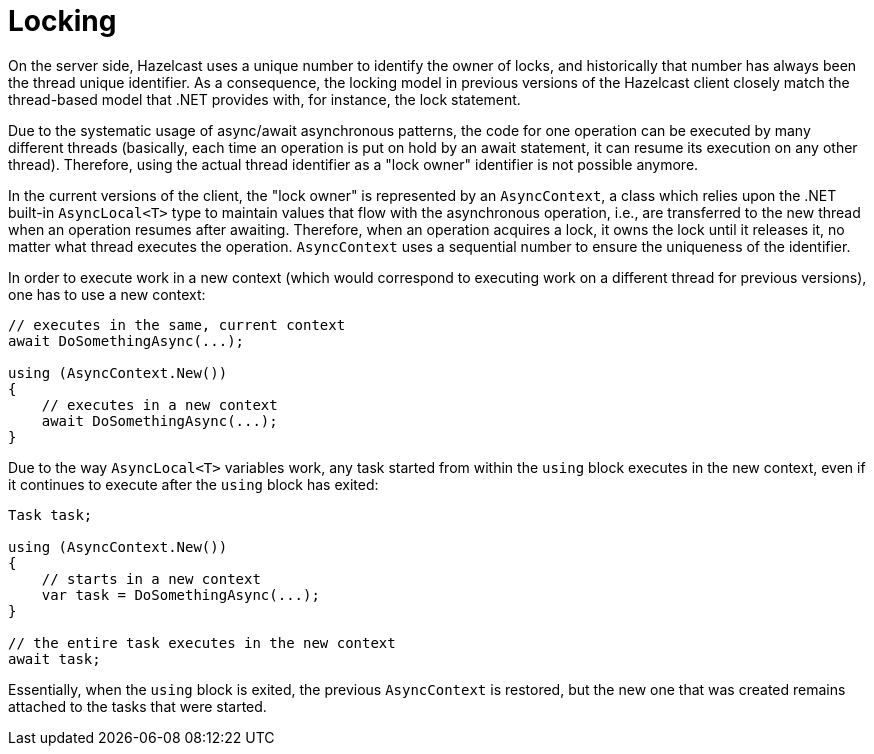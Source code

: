 = Locking

On the server side, Hazelcast uses a unique number to identify the owner of locks, and historically that number has always been the thread unique identifier. As a consequence, the locking model in previous versions of the Hazelcast client closely match the thread-based model that .NET provides with, for instance, the lock statement.

Due to the systematic usage of async/await asynchronous patterns, the code for one operation can be executed by many different threads (basically, each time an operation is put on hold by an await statement, it can resume its execution on any other thread). Therefore, using the actual thread identifier as a "lock owner" identifier is not possible anymore.

In the current versions of the client, the "lock owner" is represented by an `AsyncContext`, a class which relies upon the .NET built-in `AsyncLocal<T>` type to maintain values that flow with the asynchronous operation, i.e., are transferred to the new thread when an operation resumes after awaiting. Therefore, when an operation acquires a lock, it owns the lock until it releases it, no matter what thread executes the operation. `AsyncContext` uses a sequential number to ensure the uniqueness of the identifier.

In order to execute work in a new context (which would correspond to executing work on a different thread for previous versions), one has to use a new context:

[source,csharp]
----
// executes in the same, current context
await DoSomethingAsync(...);

using (AsyncContext.New())
{
    // executes in a new context
    await DoSomethingAsync(...);
}
----

Due to the way `AsyncLocal<T>` variables work, any task started from within the `using` block executes in the new context, even if it continues to execute after the `using` block has exited:

[source,csharp]
----
Task task;

using (AsyncContext.New())
{
    // starts in a new context
    var task = DoSomethingAsync(...);
}

// the entire task executes in the new context
await task;
----

Essentially, when the `using` block is exited, the previous `AsyncContext` is restored, but the new one that was created remains attached to the tasks that were started.